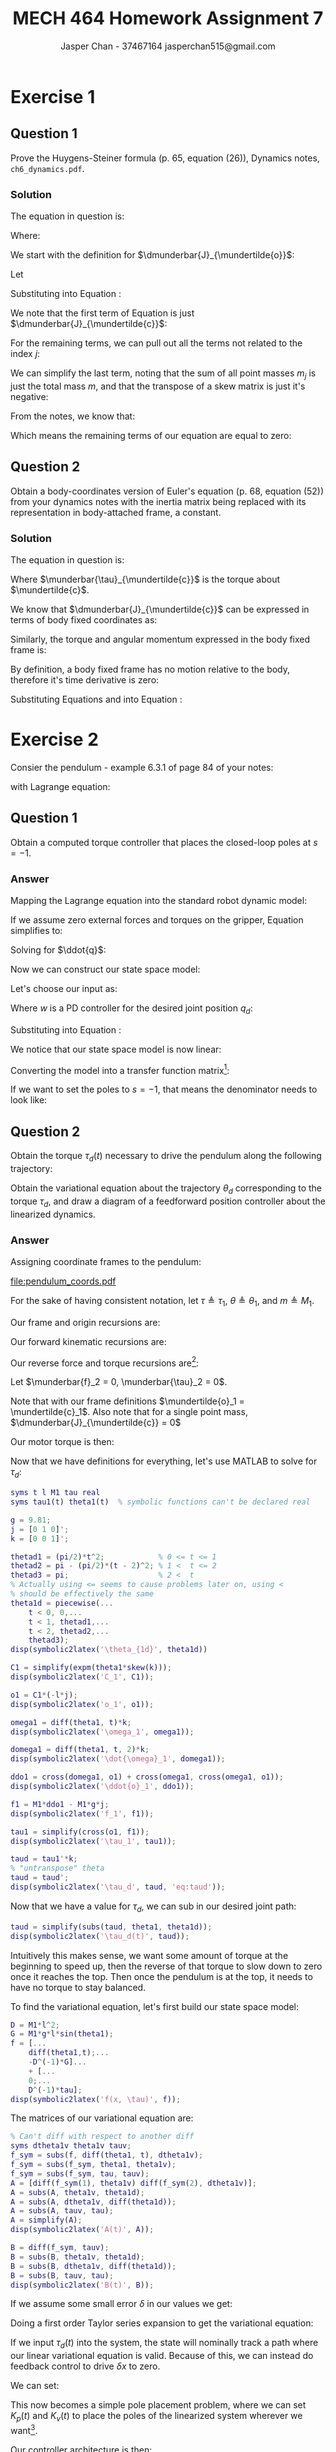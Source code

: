 #+TITLE: MECH 464 Homework Assignment 7
#+AUTHOR: Jasper Chan - 37467164 @@latex:\\@@ jasperchan515@gmail.com

#+OPTIONS: toc:nil H:5 num:t


#+LATEX_HEADER: \definecolor{bg}{rgb}{0.95,0.95,0.95}
#+LATEX_HEADER: \setminted{frame=single,bgcolor=bg,samepage=true}
#+LATEX_HEADER: \setlength{\parindent}{0pt}
#+LATEX_HEADER: \sisetup{per-mode=fraction}
#+LATEX_HEADER: \usepackage[shellescape]{gmp}
#+LATEX_HEADER: \usepackage{gauss}
#+LATEX_HEADER: \usepackage{float}
#+LATEX_HEADER: \usepackage{svg}
#+LATEX_HEADER: \usepackage{cancel}
#+LATEX_HEADER: \usepackage{amssymb}
#+LATEX_HEADER: \usepackage{accents}
#+LATEX_HEADER: \usepackage{titlesec}
#+LATEX_HEADER: \usepackage{mathtools, nccmath}
#+LATEX_HEADER: \newcommand{\Lwrap}[1]{\left\{#1\right\}}
#+LATEX_HEADER: \newcommand{\Lagr}[1]{\mathcal{L}\Lwrap{#1}}
#+LATEX_HEADER: \newcommand{\Lagri}[1]{\mathcal{L}^{-1}\Lwrap{#1}}
#+LATEX_HEADER: \newcommand{\Ztrans}[1]{\mathcal{Z}\Lwrap{#1}}
#+LATEX_HEADER: \newcommand{\Ztransi}[1]{\mathcal{Z}^{-1}\Lwrap{#1}}
#+LATEX_HEADER: \newcommand{\ZOH}[1]{\text{ZOH}\left(#1\right)}
#+LATEX_HEADER: \DeclarePairedDelimiter{\ceil}{\lceil}{\rceil}
#+LATEX_HEADER: \DeclareMathOperator{\sign}{sign}
#+LATEX_HEADER: \DeclareMathOperator{\arctantwo}{arctan2}
#+LATEX_HEADER: \DeclareMathOperator{\diag}{diag}
#+LATEX_HEADER: \makeatletter \AtBeginEnvironment{minted}{\dontdofcolorbox} \def\dontdofcolorbox{\renewcommand\fcolorbox[4][]{##4}} \makeatother
#+LATEX_HEADER: \titleformat{\paragraph}[hang]{\normalfont\normalsize\bfseries}{\theparagraph}{1em}{}
#+LATEX_HEADER: \titlespacing*{\paragraph}{0pt}{3.25ex plus 1ex minus .2ex}{0.5em}
#+LATEX_HEADER: \setcounter{secnumdepth}{5}
#+LATEX_HEADER: \newcommand\munderbar[1]{\underaccent{\bar}{#1}}
#+LATEX_HEADER: \newcommand\dmunderbar[1]{\munderbar{\munderbar{#1}}}
#+LATEX_HEADER: \newcommand\mundertilde[1]{\underaccent{\tilde}{#1}}
#+LATEX_HEADER: \newcommand{\norm}[1]{\| #1 \|}
#+LATEX_HEADER: \newcommand*\phantomrel[1]{\mathrel{\phantom{#1}}}% My preferred typesetting
#+LATEX_HEADER: \newcommand\scalemath[2]{\scalebox{#1}{\mbox{\ensuremath{\displaystyle #2}}}}

* Exercise 1

** Question 1

Prove the Huygens-Steiner formula (p. 65, equation (26)), Dynamics notes, ~ch6_dynamics.pdf~.

*** Solution

The equation in question is:

\begin{align}
\dmunderbar{J}_{\mundertilde{o}}
&=
\dmunderbar{J}_{\mundertilde{c}}
-
m
[
  (
    \mundertilde{c}
    -
    \mundertilde{o}
  ) \times]^2
\tag{6.26}
\label{eq:huystein}
\end{align}

Where:
\begin{align*}
\mundertilde{o}                   &\triangleq \text{a point attached to the rigid body} \\
\mundertilde{c}                   &\triangleq \text{the center of mass of the rigid body} \\
\dmunderbar{J}_{\mundertilde{o}}  &\triangleq \text{the inertia tensor about the point } \mundertilde{o}
\end{align*}

We start with the definition for
$\dmunderbar{J}_{\mundertilde{o}}$:

\begin{align}
\dmunderbar{J}_{\mundertilde{o}}
&\triangleq
\sum_j
m_j
[
  (\mundertilde{x}_j - \mundertilde{o}) \times
]^T
[
  (\mundertilde{x}_j - \mundertilde{o}) \times
]
\tag{6.20}
\label{eq:inertiadef}
\end{align}

Let
\begin{align}
-\mundertilde{o}
&=
-\mundertilde{c}
+\mundertilde{c}
-\mundertilde{o}
\end{align}

Substituting into Equation \ref{eq:inertiadef}:
\begin{align}
\dmunderbar{J}_{\mundertilde{o}}
&=
\sum_j
m_j
[
  (
    \mundertilde{x}_j
    -\mundertilde{c}
    +\mundertilde{c}
    -\mundertilde{o}
  ) \times
]^T
[
  (
    \mundertilde{x}_j
    -
    \mundertilde{o}
    -\mundertilde{c}
    +\mundertilde{c}
    -\mundertilde{o}
  ) \times
] \\
&=
\sum_j
m_j
[
  (
    \mundertilde{x}_j
    -\mundertilde{c}
  ) \times
  +
  (
    \mundertilde{c}
    -\mundertilde{o}
  ) \times
]^T
[
  (
    \mundertilde{x}_j
    -\mundertilde{c}
  ) \times
  +
  (
    \mundertilde{c}
    -\mundertilde{o}
  ) \times
] \\
&=
\sum_j
m_j
\left[
  [
    (
      \mundertilde{x}_j
      -\mundertilde{c}
    ) \times
  ]^T
    +
  [
    (
      +\mundertilde{c}
      -\mundertilde{o}
    ) \times
  ]^T
\right]
\left[
  [
    (
      \mundertilde{x}_j
      -\mundertilde{c}
    ) \times
  ]
    +
  [
    (
      \mundertilde{c}
      -\mundertilde{o}
    ) \times
  ]
\right]
\\
&=
\sum_j
m_j
[
  (
    \mundertilde{x}_j
    -\mundertilde{c}
  ) \times
]^T
[
  (
    \mundertilde{x}_j
    -\mundertilde{c}
  ) \times
]
\label{eq:expanded}
\\
&\phantomrel{=}
+
\sum_j
m_j
[
  (
    \mundertilde{x}_j
    -\mundertilde{c}
  ) \times
]^T
[
  (
    \mundertilde{c}
    -\mundertilde{o}
  ) \times
]
\nonumber \\
&\phantomrel{=}
+
\sum_j
m_j
[
  (
    \mundertilde{c}
    -\mundertilde{o}
  ) \times
]^T
[
  (
    \mundertilde{x}_j
    -\mundertilde{c}
  ) \times
]
\nonumber \\
&\phantomrel{=}
+
\sum_j
m_j
[
  (
    \mundertilde{c}
    -\mundertilde{o}
  ) \times
]^T
[
  (
    \mundertilde{c}
    -\mundertilde{o}
  ) \times
]
\nonumber
\end{align}

We note that the first term of Equation \ref{eq:expanded} is just $\dmunderbar{J}_{\mundertilde{c}}$:

\begin{align}
\dmunderbar{J}_{\mundertilde{o}}
&=
\dmunderbar{J}_{\mundertilde{c}}
\\
&\phantomrel{=}
+
\sum_j
m_j
[
  (
    \mundertilde{x}_j
    -\mundertilde{c}
  ) \times
]^T
[
  (
    \mundertilde{c}
    -\mundertilde{o}
  ) \times
]
\nonumber \\
&\phantomrel{=}
+
\sum_j
m_j
[
  (
    \mundertilde{c}
    -\mundertilde{o}
  ) \times
]^T
[
  (
    \mundertilde{x}_j
    -\mundertilde{c}
  ) \times
]
\nonumber \\
&\phantomrel{=}
+
\sum_j
m_j
[
  (
    \mundertilde{c}
    -\mundertilde{o}
  ) \times
]^T
[
  (
    \mundertilde{c}
    -\mundertilde{o}
  ) \times
]
\nonumber
\end{align}

For the remaining terms, we can pull out all the terms not related to the index $j$:
\begin{align}
\dmunderbar{J}_{\mundertilde{o}}
&=
\dmunderbar{J}_{\mundertilde{c}}
\\
&\phantomrel{=}
+
\left[
  \sum_j
  m_j
  [
    (
      \mundertilde{x}_j
      -\mundertilde{c}
    ) \times
  ]^T
\right]
[
  (
    \mundertilde{c}
    -\mundertilde{o}
  ) \times
]
\nonumber \\
&\phantomrel{=}
+
[
  (
    \mundertilde{c}
    -\mundertilde{o}
  ) \times
]^T
\sum_j
m_j
[
  (
    \mundertilde{x}_j
    -\mundertilde{c}
  ) \times
]
\nonumber \\
&\phantomrel{=}
+
\left[
  \sum_j
  m_j
\right]
[
  (
    \mundertilde{c}
    -\mundertilde{o}
  ) \times
]^T
[
  (
    \mundertilde{c}
    -\mundertilde{o}
  ) \times
]
\nonumber
\end{align}

We can simplify the last term, noting that the sum of all point masses $m_j$ is just the total mass $m$, and that the transpose of a skew matrix is just it's negative:

\begin{align}
\dmunderbar{J}_{\mundertilde{o}}
&=
\dmunderbar{J}_{\mundertilde{c}}
\\
&\phantomrel{=}
+
\left[
  \sum_j
  m_j
  [
    (
      \mundertilde{x}_j
      -\mundertilde{c}
    ) \times
  ]^T
\right]
[
  (
    \mundertilde{c}
    -\mundertilde{o}
  ) \times
]
\nonumber \\
&\phantomrel{=}
+
[
  (
    \mundertilde{c}
    -\mundertilde{o}
  ) \times
]^T
\sum_j
m_j
[
  (
    \mundertilde{x}_j
    -\mundertilde{c}
  ) \times
]
\nonumber \\
&\phantomrel{=}
+
m
\left(
-
  [
    (
      \mundertilde{c}
      -\mundertilde{o}
    ) \times
  ]
\right)
[
  (
    \mundertilde{c}
    -\mundertilde{o}
  ) \times
]
\nonumber
\\
&=
\dmunderbar{J}_{\mundertilde{c}}
\\
&\phantomrel{=}
+
\left[
  \sum_j
  m_j
  [
    (
      \mundertilde{x}_j
      -\mundertilde{c}
    ) \times
  ]^T
\right]
[
  (
    \mundertilde{c}
    -\mundertilde{o}
  ) \times
]
\nonumber \\
&\phantomrel{=}
+
[
  (
    \mundertilde{c}
    -\mundertilde{o}
  ) \times
]^T
\sum_j
m_j
[
  (
    \mundertilde{x}_j
    -\mundertilde{c}
  ) \times
]
\nonumber \\
&\phantomrel{=}
-
m
[
  (
    \mundertilde{c}
    -\mundertilde{o}
  ) \times
]^2
\nonumber
\end{align}

From the notes, we know that:
\begin{align}
\sum_j
m_j
(\mundertilde{x}_j - \mundertilde{c})
&=
0
\tag{6.2}
\end{align}

Which means the remaining terms of our equation are equal to zero:

\begin{align}
\dmunderbar{J}_{\mundertilde{o}}
&=
\dmunderbar{J}_{\mundertilde{c}}
\\
&\phantomrel{=}
+
\left[
  \left[
    \cancelto{0}{
      \sum_j
      m_j
      (
        \mundertilde{x}_j
        -\mundertilde{c}
      )
    }
  \right] \times
\right]^T
[
  (
    \mundertilde{c}
    -\mundertilde{o}
  ) \times
]
\nonumber \\
&\phantomrel{=}
+
[
  (
    \mundertilde{c}
    -\mundertilde{o}
  ) \times
]^T
\left[
  \cancelto{0}{
    \sum_j
    m_j
    (
      \mundertilde{x}_j
      -\mundertilde{c}
    )
  }
\right]\times
\nonumber \\
&\phantomrel{=}
-
m
[
  (
    \mundertilde{c}
    -\mundertilde{o}
  ) \times
]^2
\nonumber
\\
&=
\dmunderbar{J}_{\mundertilde{c}}
-
m
[
  (
    \mundertilde{c}
    -\mundertilde{o}
  ) \times
]^2
\end{align}







** Question 2

Obtain a body-coordinates version of Euler's equation (p. 68, equation (52)) from your dynamics notes with the inertia matrix being replaced with its representation in body-attached frame, a constant.

*** Solution

The equation in question is:
\begin{align}
\dmunderbar{J}_{\mundertilde{c}}
\munderbar{\dot{\omega}}
+
\munderbar{\omega}
\times
\dmunderbar{J}_{\mundertilde{c}}
\munderbar{\omega}
&=
\munderbar{\tau}_{\mundertilde{c}}
\tag{6.52}
\label{eq:eulers}
\end{align}

Where $\munderbar{\tau}_{\mundertilde{c}}$ is the torque about $\mundertilde{c}$.

We know that 
$\dmunderbar{J}_{\mundertilde{c}}$
can be expressed in terms of body fixed coordinates as:
\begin{align}
\dmunderbar{J}_{\mundertilde{c}}
&\triangleq
\munderbar{C}
J_{\mundertilde{c}}
\munderbar{C}^T
\tag{6.24}
\label{eq:inertiacoords}
\end{align}

Similarly, the torque and angular momentum expressed in the body fixed frame is:
\begin{align}
\munderbar{\tau}_{\mundertilde{c}}
&\triangleq
\munderbar{C}
\tau_{\mundertilde{c}}
\\
\munderbar{\omega}
&\triangleq
\munderbar{C}
\omega
\\
\frac{d}{dt}
\munderbar{\omega}
=
\munderbar{\dot{\omega}}
&\triangleq
\munderbar{\dot{C}}
\omega
+
\munderbar{C}
\dot{\omega}
\end{align}

By definition, a body fixed frame has no motion relative to the body, therefore it's time derivative is zero:
\begin{align}
\munderbar{\dot{\omega}}
&\triangleq
\munderbar{C}
\dot{\omega}
\label{eq:omegacoords}
\end{align}


Substituting Equations \ref{eq:inertiacoords} and \ref{eq:omegacoords} into Equation \ref{eq:eulers}:

\begin{align}
(
  \munderbar{C}
  J_{\mundertilde{c}}
  \munderbar{C}^T
)
(
  \munderbar{C}
  \dot{\omega}
)
+
(
  \munderbar{C}
  \omega
)
\times
(
  \munderbar{C}
  J_{\mundertilde{c}}
  \munderbar{C}^T
)
(
  \munderbar{C}
  \omega
)
&=
\munderbar{C}
\tau_{\mundertilde{c}}
\\
\munderbar{C}
J_{\mundertilde{c}}
\cancelto{I}{
  \munderbar{C}^T
  \munderbar{C}
}
\dot{\omega}
+
\munderbar{C}
\omega
\times
\munderbar{C}
J_{\mundertilde{c}}
\cancelto{I}{
  \munderbar{C}^T
  \munderbar{C}
}
\omega
&=
\munderbar{C}
\tau_{\mundertilde{c}}
\\
\munderbar{C}
J_{\mundertilde{c}}
\dot{\omega}
+
\munderbar{C}
\omega
\times
\munderbar{C}
J_{\mundertilde{c}}
\omega
&=
\munderbar{C}
\tau_{\mundertilde{c}}
\\
\munderbar{C}
(
  J_{\mundertilde{c}}
  \dot{\omega}
  +
  \omega
  \times
  J_{\mundertilde{c}}
  \omega
)
&=
\munderbar{C}
\tau_{\mundertilde{c}}
\\
J_{\mundertilde{c}}
\dot{\omega}
+
\omega
\times
J_{\mundertilde{c}}
\omega
&=
\tau_{\mundertilde{c}}
\end{align}



* Exercise 2

Consier the pendulum - example 6.3.1 of page 84 of your notes:

#+ATTR_LATEX: :width 0.3\textwidth
[[file:pendulum.png]]

with Lagrange equation:

\begin{align}
ml^2\ddot{\theta}
+
mgl\sin{\theta}
&=
\tau
\label{eq:pendlagrange}
\tag{6.190}
\end{align}


** Question 1

Obtain a computed torque controller that places the closed-loop poles at $s = -1$.

*** Answer

Mapping the Lagrange equation into the standard robot dynamic model:
\begin{align}
\underbrace{
  D(q)
  \ddot{q}
}_{\text{kinetic energy}}
+
\underbrace{
  C(q, \dot{q})\dot{q}
}_{\text{centrifugal and Coriolis term}}
+
\underbrace{
  G(q)
}_{\text{potential energy}}
&=
\underbrace{
  u
}_{\text{input forces/torques}}
+
\underbrace{
  \munderbar{J}^T
  \begin{bmatrix}
    \munderbar{f}_n \\ \munderbar{\tau}_n
  \end{bmatrix}
}_{\text{external forces/torques on gripper}}
\tag{7.1}
\\
\underbrace{
  ml^2
  \ddot{\theta}
}_{D(q)\ddot{q}}
+
\underbrace{
  0
  \dot{\theta}
}_{C(q, \dot{q})\dot{q}}
+
\underbrace{
  mgl\sin{\theta}
}_{G(q)}
&=
\underbrace{
  \tau
}_{u}
+
\munderbar{J}^T
\begin{bmatrix}
  \munderbar{f}_n \\ \munderbar{\tau}_n
\end{bmatrix}
\label{eq:pendmodel}
\end{align}

If we assume zero external forces and torques on the gripper, Equation \ref{eq:pendmodel} simplifies to:
\begin{align}
D(q)\ddot{q}
+
G(q)
&=
u
\end{align}

Solving for $\ddot{q}$:
\begin{align}
D(q)\ddot{q}
+
G(q)
&=
u
\\
D(q)\ddot{q}
&=
u
-
G(q)
\\
\ddot{q}
&=
D(q)^{-1}
u
-
D(q)^{-1}
G(q)
\end{align}

Now we can construct our state space model:

\begin{align}
\frac{d}{dt}x
=
\frac{d}{dt}
\begin{bmatrix}
q \\ \dot{q}
\end{bmatrix}
=
\begin{bmatrix}
\dot{q} \\ \ddot{q}
\end{bmatrix}
&=
\begin{bmatrix}
\dot{q} \\
D(q)^{-1}
u
-
D(q)^{-1}
G(q)
\end{bmatrix}
\label{eq:statespace}
\end{align}

Let's choose our input as:
\begin{align}
u
&=
D(q)w + G(q)
\end{align}

Where $w$ is a PD controller for the desired joint position $q_d$:
\begin{align}
w
&=
k_p
(q_d - q)
+
k_v
(0 - \dot{q})
\\
&=
k_p
(q_d - q)
-
k_v\dot{q}
\end{align}

Substituting into Equation \ref{eq:statespace}:
\begin{align}
\begin{bmatrix}
\dot{q} \\ \ddot{q}
\end{bmatrix}
&=
\begin{bmatrix}
\dot{q} \\
D(q)^{-1}
(D(q)w + G(q))
-
D(q)^{-1}
G(q)
\end{bmatrix}
\\
&=
\begin{bmatrix}
\dot{q} \\
\cancelto{I}{D(q)^{-1}D(q)}
w
+
\cancelto{0}{
  D(q)^{-1}G(q)
  -
  D(q)^{-1}G(q)
}
\end{bmatrix}
\\
&=
\begin{bmatrix}
\dot{q} \\ w
\end{bmatrix}
\\
&=
\begin{bmatrix}
\dot{q} \\
k_p
(q_d - q)
-
k_v\dot{q}
\end{bmatrix}
\\
&=
\begin{bmatrix}
\dot{q} \\
k_p q_d
-
k_p q
-
k_v\dot{q}
\end{bmatrix}
\\
&=
\begin{bmatrix}
\dot{q} \\
-
k_p q
-
k_v\dot{q}
\end{bmatrix}
+
\begin{bmatrix}
0 \\ k_p q_d
\end{bmatrix}
\end{align}

We notice that our state space model is now linear:

\begin{align}
\begin{bmatrix}
\dot{q} \\ \ddot{q}
\end{bmatrix}
&=
\underbrace{
  \begin{bmatrix}
   0   &  1 \\
  -k_p & -k_v
  \end{bmatrix}
}_{A}
\begin{bmatrix}
q \\ \dot{q}
\end{bmatrix}
+
\underbrace{
  \begin{bmatrix}
  0 \\ k_p
  \end{bmatrix}
}_{B}
\begin{bmatrix}
q_d
\end{bmatrix}
\end{align}

Converting the model into a transfer function matrix[fn:output]:
\begin{align}
\frac{X(s)}{Q_d(s)}
&=
\cancelto{I}{C}
(sI - A)^{-1}
B
\\
&=
\begin{bmatrix}
s   & -1 \\
k_p &  s + k_v
\end{bmatrix}^{-1}
\begin{bmatrix}
0 \\ k_p
\end{bmatrix}
\\
&=
\frac{1}{s(s + k_v) + k_p}
\begin{bmatrix}
 s + k_v & 1 \\
-k_p     & s
\end{bmatrix}
\begin{bmatrix}
0 \\ k_p
\end{bmatrix}
\\
&=
\frac{1}{s^2 + k_v s + k_p}
\begin{bmatrix}
k_p \\ k_p s
\end{bmatrix}
\\
&=
\begin{bmatrix}
\frac{k_p}{s^2 + k_v s + k_p} \\
\frac{k_p s}{s^2 + k_v s + k_p}
\end{bmatrix}
=
\begin{bmatrix}
\frac{Q(s)}{Q_d(s)} \\
\frac{sQ(s)}{Q_d(s)}
\end{bmatrix}
\end{align}

If we want to set the poles to $s = -1$, that means the denominator needs to look like:
\begin{align}
s^2 + k_v s + k_p
&=
(s + 1)^2
\\
&=
s^2 + 2s + 1
\\
k_p &= 1 \\
k_v &= 2
\end{align}



[fn:output] We are assuming the output matrix $C$ is just identity







** Question 2

Obtain the torque $\tau_d(t)$ necessary to drive the pendulum along the following trajectory:

\begin{align}
\theta_d(t)
&=
\begin{cases}
    \frac{\pi}{2}t^2             & \text{if } 0 \leq t \leq 1 \\
    \pi - \frac{\pi}{2}(t - 2)^2 & \text{if } 1 < t \leq 2 \\
    \pi                          & \text{if } 2 < t
\end{cases}
\end{align}

Obtain the variational equation about the trajectory $\theta_d$ corresponding to the torque $\tau_d$, and draw a diagram of a feedforward position controller about the linearized dynamics.

*** Answer

Assigning coordinate frames to the pendulum:

#+ATTR_LATEX: :width 0.5\textwidth
[[file:pendulum_coords.pdf]]

For the sake of having consistent notation, let
$\tau \triangleq \tau_1$,
$\theta \triangleq \theta_1$, and
$m \triangleq M_1$.


Our frame and origin recursions are:

\begin{align}
\munderbar{C}_1
&=
\munderbar{C}_0 e^{\theta_1 k\times}
\\
\mundertilde{o}_1
&=
\mundertilde{o}_0
+
\munderbar{C}_0 e^{\theta_1 k\times}
\delta_1
\\
&=
\mundertilde{o}_0
+
\munderbar{C}_0 e^{\theta_1 k\times}
\begin{bmatrix}
0 \\ -l \\ 0
\end{bmatrix}
\end{align}

Our forward kinematic recursions are:
\begin{align}
\munderbar{\omega}_1
&=
\cancelto{0}{
  \munderbar{\omega}_0
}
+
\dot{\theta}_1
\munderbar{k}_0
\\
&=
\dot{\theta}_1
\munderbar{k}_0
\\
\munderbar{\dot{\omega}}_1
&=
\cancelto{0}{
  \munderbar{\dot{\omega}}_0
}
+
\ddot{\theta}_1
\munderbar{k}_0
+
\dot{\theta}_1
\cancelto{0}{
  \munderbar{\omega}_0
}
\times
\munderbar{k}_0
\\
&=
\ddot{\theta}_1
\munderbar{k}_0
\\
\nonumber
\\
\mundertilde{\ddot{o}}_1
&=
\cancelto{0}{\mundertilde{\ddot{o}}_0}
+
\munderbar{\dot{\omega}}_1
\times
(\mundertilde{o}_1 - \mundertilde{o}_0)
+
\munderbar{\omega}_1
\times
[
  \munderbar{\omega}_1
  \times
  (\mundertilde{o}_1 - \mundertilde{o}_0)
]
\\
&=
\munderbar{\dot{\omega}}_1
\times
(\mundertilde{o}_1 - \mundertilde{o}_0)
+
\munderbar{\omega}_1
\times
[
  \munderbar{\omega}_1
  \times
  (\mundertilde{o}_1 - \mundertilde{o}_0)
]
\end{align}

Our reverse force and torque recursions are[fn:noteswrong]:

Let $\munderbar{f}_2 = 0, \munderbar{\tau}_2 = 0$.

Note that with our frame definitions $\mundertilde{o}_1 = \mundertilde{c}_1$.
Also note that for a single point mass, $\dmunderbar{J}_{\mundertilde{c}} = 0$

\begin{align}
\munderbar{f}_1
&=
\cancelto{0}{
  \munderbar{f}_2
}
+
M_1
\mundertilde{\ddot{c}}
-
M_1
\munderbar{g}
\\
&=
M_1
\mundertilde{\ddot{c}}
-
M_1
\munderbar{g}
\\
\munderbar{\tau}_1
&=
\cancelto{0}{
  \munderbar{\tau}_2
}
-
(\mundertilde{o}_0 - \mundertilde{c}_1)
\times
\munderbar{f}_1
+
(
  \cancelto{0}{
    \mundertilde{o}_1 - \mundertilde{c}_1
  }
)
\times
\cancelto{0}{
  \munderbar{f}_2
}
+
\cancelto{0}{
  \dmunderbar{J}_{\mundertilde{c}_1}
}
\munderbar{\dot{\omega}}_1
+
\munderbar{\omega}_1
\times
\cancelto{0}{
  \dmunderbar{J}_{\mundertilde{c}_1}
}
\munderbar{\dot{\omega}}_1
\\
&=
-
(\mundertilde{o}_0 - \mundertilde{c}_1)
\times
\munderbar{f}_1
\\
&=
(\mundertilde{c}_1 - \mundertilde{o}_0)
\times
\munderbar{f}_1
\end{align}

Our motor torque is then:

\begin{align}
\munderbar{\tau}_1^T
\munderbar{k}_0
&=
u_1
=
\tau_d
\end{align}


Now that we have definitions for everything, let's use MATLAB to solve for $\tau_d$:

#+begin_src matlab :session :results code output latex :exports both
syms t l M1 tau real
syms tau1(t) theta1(t)  % symbolic functions can't be declared real

g = 9.81;
j = [0 1 0]';
k = [0 0 1]';

thetad1 = (pi/2)*t^2;            % 0 <= t <= 1
thetad2 = pi - (pi/2)*(t - 2)^2; % 1 <  t <= 2
thetad3 = pi;                    % 2 <  t
% Actually using <= seems to cause problems later on, using <
% should be effectively the same
theta1d = piecewise(...
    t < 0, 0,...
    t < 1, thetad1,...
    t < 2, thetad2,...
    thetad3);
disp(symbolic2latex('\theta_{1d}', theta1d))
#+end_src

#+RESULTS:
#+begin_export latex
\begin{align}\theta_{1d}&=\left\{\begin{array}{cl} 0 & \text{\ if\ \ }t<0\\ \frac{\pi \,t^2}{2} & \text{\ if\ \ }t<1\\ \pi -\frac{\pi \,{\left(t-2\right)}^2}{2} & \text{\ if\ \ }t<2\\ \pi  & \mathrm{ otherwise} \end{array}\right.\end{align}
#+end_export

#+begin_src matlab :session :results code output latex :exports both
C1 = simplify(expm(theta1*skew(k)));
disp(symbolic2latex('C_1', C1));
#+end_src

#+RESULTS:
#+begin_export latex
\begin{align}C_1&=\left(\begin{array}{ccc} \cos\left(\theta _{1}\left(t\right)\right) & -\sin\left(\theta _{1}\left(t\right)\right) & 0\\ \sin\left(\theta _{1}\left(t\right)\right) & \cos\left(\theta _{1}\left(t\right)\right) & 0\\ 0 & 0 & 1 \end{array}\right)\end{align}
#+end_export

#+begin_src matlab :session :results code output latex :exports both
o1 = C1*(-l*j);
disp(symbolic2latex('o_1', o1));
#+end_src

#+RESULTS:
#+begin_export latex
\begin{align}o_1&=\left(\begin{array}{c} l\,\sin\left(\theta _{1}\left(t\right)\right)\\ -l\,\cos\left(\theta _{1}\left(t\right)\right)\\ 0 \end{array}\right)\end{align}
#+end_export


#+begin_src matlab :session :results code output latex :exports both
omega1 = diff(theta1, t)*k;
disp(symbolic2latex('\omega_1', omega1));
#+end_src

#+RESULTS:
#+begin_export latex
\begin{align}\omega_1&=\left(\begin{array}{c} 0\\ 0\\ \frac{\partial }{\partial t} \theta _{1}\left(t\right) \end{array}\right)\end{align}
#+end_export

#+begin_src matlab :session :results code output latex :exports both
domega1 = diff(theta1, t, 2)*k;
disp(symbolic2latex('\dot{\omega}_1', domega1));
#+end_src

#+RESULTS:
#+begin_export latex
\begin{align}\dot{\omega}_1&=\left(\begin{array}{c} 0\\ 0\\ \frac{\partial ^2}{\partial t^2} \theta _{1}\left(t\right) \end{array}\right)\end{align}
#+end_export

#+begin_src matlab :session :results code output latex :exports both
ddo1 = cross(domega1, o1) + cross(omega1, cross(omega1, o1));
disp(symbolic2latex('\ddot{o}_1', ddo1));
#+end_src

#+RESULTS:
#+begin_export latex
\begin{align}\ddot{o}_1&=\left(\begin{array}{c} l\,\cos\left(\theta _{1}\left(t\right)\right)\,\frac{\partial ^2}{\partial t^2} \theta _{1}\left(t\right)-l\,\sin\left(\theta _{1}\left(t\right)\right)\,{\left(\frac{\partial }{\partial t} \theta _{1}\left(t\right)\right)}^2\\ l\,\sin\left(\theta _{1}\left(t\right)\right)\,\frac{\partial ^2}{\partial t^2} \theta _{1}\left(t\right)+l\,\cos\left(\theta _{1}\left(t\right)\right)\,{\left(\frac{\partial }{\partial t} \theta _{1}\left(t\right)\right)}^2\\ 0 \end{array}\right)\end{align}
#+end_export

#+begin_src matlab :session :results code output latex :exports both
f1 = M1*ddo1 - M1*g*j;
disp(symbolic2latex('f_1', f1));
#+end_src

#+RESULTS:
#+begin_export latex
\begin{align}f_1&=\left(\begin{array}{c} -M_{1}\,\left(l\,\sin\left(\theta _{1}\left(t\right)\right)\,{\left(\frac{\partial }{\partial t} \theta _{1}\left(t\right)\right)}^2-l\,\cos\left(\theta _{1}\left(t\right)\right)\,\frac{\partial ^2}{\partial t^2} \theta _{1}\left(t\right)\right)\\ M_{1}\,\left(l\,\sin\left(\theta _{1}\left(t\right)\right)\,\frac{\partial ^2}{\partial t^2} \theta _{1}\left(t\right)+l\,\cos\left(\theta _{1}\left(t\right)\right)\,{\left(\frac{\partial }{\partial t} \theta _{1}\left(t\right)\right)}^2\right)-\frac{981\,M_{1}}{100}\\ 0 \end{array}\right)\end{align}
#+end_export

#+begin_src matlab :session :results code output latex :exports both
tau1 = simplify(cross(o1, f1));
disp(symbolic2latex('\tau_1', tau1));
#+end_src

#+RESULTS:
#+begin_export latex
\begin{align}\tau_1&=\left(\begin{array}{c} 0\\ 0\\ M_{1}\,l^2\,\frac{\partial ^2}{\partial t^2} \theta _{1}\left(t\right)-\frac{981\,M_{1}\,l\,\sin\left(\theta _{1}\left(t\right)\right)}{100} \end{array}\right)\end{align}
#+end_export

#+begin_src matlab :session :results code output latex :exports both
taud = tau1'*k;
% "untranspose" theta
taud = taud';
disp(symbolic2latex('\tau_d', taud, 'eq:taud'));
#+end_src

#+RESULTS:
#+begin_export latex
\begin{align}\tau_d&=M_{1}\,l^2\,\frac{\partial ^2}{\partial t^2} \theta _{1}\left(t\right)-\frac{981\,M_{1}\,l\,\sin\left(\theta _{1}\left(t\right)\right)}{100}\label{eq:taud}\end{align}
#+end_export

Now that we have a value for $\tau_d$, we can sub in our desired joint path:

#+begin_src matlab :session :results code output latex :exports both
taud = simplify(subs(taud, theta1, theta1d));
disp(symbolic2latex('\tau_d(t)', taud));
#+end_src

#+RESULTS:
#+begin_export latex
\begin{align}\tau_d(t)&=\left\{\begin{array}{cl} 0 & \text{\ if\ \ }t<0\\ -\frac{M_{1}\,l\,\left(981\,\sin\left(\frac{\pi \,t^2}{2}\right)-100\,\pi \,l\right)}{100} & \text{\ if\ \ }t<1\\ -\frac{M_{1}\,l\,\left(981\,\sin\left(\frac{\pi \,{\left(t-2\right)}^2}{2}\right)+100\,\pi \,l\right)}{100} & \text{\ if\ \ }t<2\\ 0 & \mathrm{ otherwise} \end{array}\right.\end{align}
#+end_export


Intuitively this makes sense, we want some amount of torque at the beginning to speed up, then the reverse of that torque to slow down to zero once it reaches the top.
Then once the pendulum is at the top, it needs to have no torque to stay balanced.

To find the variational equation, let's first build our state space model:

#+begin_src matlab :session :results code output latex :exports both
D = M1*l^2;
G = M1*g*l*sin(theta1);
f = [...
    diff(theta1,t);...
    -D^(-1)*G]...
    + [...
    0;...
    D^(-1)*tau];
disp(symbolic2latex('f(x, \tau)', f));
#+end_src

#+RESULTS:
#+begin_export latex
\begin{align}f(x, \tau)&=\left(\begin{array}{c} \frac{\partial }{\partial t} \theta _{1}\left(t\right)\\ \frac{\tau }{M_{1}\,l^2}-\frac{981\,\sin\left(\theta _{1}\left(t\right)\right)}{100\,l} \end{array}\right)\end{align}
#+end_export

The matrices of our variational equation are:
#+begin_src matlab :session :results code output latex :exports both
% Can't diff with respect to another diff
syms dtheta1v theta1v tauv;
f_sym = subs(f, diff(theta1, t), dtheta1v);
f_sym = subs(f_sym, theta1, theta1v);
f_sym = subs(f_sym, tau, tauv);
A = [diff(f_sym(1), theta1v) diff(f_sym(2), dtheta1v)];
A = subs(A, theta1v, theta1d);
A = subs(A, dtheta1v, diff(theta1d));
A = subs(A, tauv, tau);
A = simplify(A);
disp(symbolic2latex('A(t)', A));
#+end_src

#+RESULTS:
#+begin_export latex
\begin{align}A(t)&=\left(\begin{array}{cc} 0 & 1\\ \left\{\begin{array}{cl} -\frac{981}{100\,l} & \text{\ if\ \ }t<0\\ -\frac{981\,\cos\left(\frac{\pi \,t^2}{2}\right)}{100\,l} & \text{\ if\ \ }t<1\\ \frac{981\,\cos\left(\frac{\pi \,{\left(t-2\right)}^2}{2}\right)}{100\,l} & \text{\ if\ \ }t<2\\ \frac{981}{100\,l} & \mathrm{ otherwise} \end{array}\right. & 0 \end{array}\right)\end{align}
#+end_export

#+begin_src matlab :session :results code output latex :exports both
B = diff(f_sym, tauv);
B = subs(B, theta1v, theta1d);
B = subs(B, dtheta1v, diff(theta1d));
B = subs(B, tauv, tau);
disp(symbolic2latex('B(t)', B));
#+end_src

#+RESULTS:
#+begin_export latex
\begin{align}B(t)&=\left(\begin{array}{c} 0\\ \frac{1}{M_{1}\,l^2} \end{array}\right)\end{align}
#+end_export


If we assume some small error $\delta$ in our values we get:
\begin{align}
\dot{x}_d + \delta\dot{x}
&=
f(x_d + \delta x, \tau_d + \delta \tau)
\end{align}

Doing a first order Taylor series expansion to get the variational equation:
\begin{align}
\dot{x}_d + \delta\dot{x}
&\approx
f(x_d + \tau_d)
+
\frac{\partial f}{\partial x}
(x_d, \tau_d)
\delta x
+
\frac{\partial f}{\partial \tau}
(x_d, \tau_d)
\delta \tau
\\
\delta\dot{x}
&\approx
\frac{\partial f}{\partial x}
(x_d, \tau_d)
\delta x
+
\frac{\partial f}{\partial \tau}
(x_d, \tau_d)
\delta \tau
\\
&\approx
\frac{\partial f}{\partial x}
(x_d, \tau_d)
\delta x
+
\frac{\partial f}{\partial \tau}
(x_d, \tau_d)
\delta \tau
\\
&\approx
A(t)
\delta x
+
B(t)
\delta \tau
\end{align}

If we input $\tau_d(t)$ into the system, the state will nominally track a path where our linear variational equation is valid.
Because of this, we can instead do feedback control to drive $\delta x$ to zero.

We can set:
\begin{align}
\delta\tau
&=
-F(t) \delta x
=
-
\begin{bmatrix}
K_p(t) & K_v(t)
\end{bmatrix}
\delta x
\\
\delta\dot{x}
&\approx
A(t)
\delta x
+
B(t)
(
  -F(t) \delta x
)
\\
&\approx
(
  A(t)
  -
  B(t)F(t) 
)
\delta x
\end{align}

This now becomes a simple pole placement problem, where we can set $K_p(t)$ and $K_v(t)$ to place the poles of the linearized system wherever we want[fn:gainscheduling].

Our controller architecture is then:

[[file:feedforward.svg]]



[fn:noteswrong] The notes suggests that $\munderbar{f}_n = 0$ and $\munderbar{\tau}_n = 0$.
Presumably this is a mistake, since the gripper has mass and is attached to the robot and therefore must be held up by forces through the links.
We will be using $\munderbar{f}_n + 1 = 0$ and $\munderbar{\tau}_n + 1 = 0$ instead.




[fn:gainscheduling]If $\dot{A}(t) \approx 0$ and $\dot{B}(t) \approx 0$, it is easier to just assume $A(t)$ and $B(t)$ are constants to avoid calculating time varying gains.








* Exercise 3

Consider the two-link RR planar manipulator described in the dynamics section Ch.6, with
$l_1 = \SI{1}{\meter}$, 
$l_2 = \SI{1}{\meter}$, 
$m_1 = \SI{1}{\kilo\gram}$, 
$m_2 = \SI{1}{\kilo\gram}$.
The following Simulink model (uploaded on Connect) simulates the PD+ gravity control of this manipulator



#+begin_src matlab :session :results code output :exports none :eval never-export
simulink
#+end_src

#+begin_src matlab :session :exports none :results none :eval never-export
SetupConstants
en_in = 1;
open_system('JointSpaceControl');
print -dsvg -s 'exercise3.svg'
#+end_src

#+begin_src bash :results output :exports none :eval never-export
inkscape exercise3.svg --export-text-to-path --export-plain-svg -o exercise3_fixed.svg
#+end_src

#+RESULTS:

[[file:exercise3_fixed.svg]]

** Question 1: Open Loop Simulation

Set the input torques to zero and simulate the open-loop system with different initial conditions.

*** Answer

Setting up the default values
#+begin_src matlab :session :exports both :results output code
SetupConstants;
en_in = 0; % disable input
q0
#+end_src

#+RESULTS:
#+begin_src matlab
q0 =
   -1.5708
         0
#+end_src

By default the arm starts in the "arm down" position, so we expect no motion without any input torques.

Let's try starting with the "arm up" position.
We expect small simulation errors to cause the arm to start moving on its own.

Simulating for \SI{15}{\second} and plotting the trajectory:
#+begin_src matlab :session :exports both :results file
q0 = [pi/2; 0];
f_name = 'no_torque1.svg';
sim('JointSpaceControl', 15);
fig = plot_trajectory(out_x.Data', out_y.Data', out_x.Time');
saveas(fig, f_name);
ans = f_name
#+end_src

#+RESULTS:
[[file:no_torque1.svg]]

As expected, the arm spends some time (about \SI{7}{\second}) extended, and then drops following a chaotic double pendulum path.

Trying an "arm right" starting position:
#+begin_src matlab :session :exports both :results file
q0 = [0; 0];
f_name = 'no_torque2.svg';
sim('JointSpaceControl', 15);
fig = plot_trajectory(out_x.Data', out_y.Data', out_x.Time');
saveas(fig, f_name);
ans = f_name
#+end_src

#+RESULTS:
[[file:no_torque2.svg]]

Trying random starting position:
#+begin_src matlab :session :exports both :results file
q0 = 2*pi*rand(2, 1);
f_name = 'no_torque3.svg';
sim('JointSpaceControl', 15);
fig = plot_trajectory(out_x.Data', out_y.Data', out_x.Time');
saveas(fig, f_name);
ans = f_name
#+end_src

#+RESULTS:
[[file:no_torque3.svg]]



** Question 2: Closed Loop Cartesian Space Control

Design a "stiffness" controller and implement it using Simulink blocks.
Demonstrate the response of the controller, for gains
$K_{p1} = \diag{\begin{bmatrix}1   & 1\end{bmatrix}}$,
$K_{p2} = \diag{\begin{bmatrix}0.2 & 1\end{bmatrix}}$, and
$K_{p3} = \diag{\begin{bmatrix}1   & 0.2\end{bmatrix}}$, with
$K_{v} =  \diag{\begin{bmatrix}2   & 2\end{bmatrix}}$,
simulating various sprint directions in cartesian space.
Plot the end-effector trajectories from $t = 0$ to $t = \SI{15}{\second}$, from the intial position
$q(0) = \begin{bmatrix}\theta_1(0) & \theta_2(0)\end{bmatrix}^T = \begin{bmatrix}-\pi/2 & 0\end{bmatrix}^T$
(i.e.  end effector at
$\mundertilde{o}_0 - 0\munderbar{i}_0 - 2\munderbar{j}_0$ to 
$\mundertilde{o}_0 + 1\munderbar{i}_0 + 1\munderbar{j}_0$).

*** Answer

First, let's define a function for our Jacobian:
#+begin_src matlab :exports code :tangle robot_jacobian.m :eval never
function J = robot_jacobian(x_1, y_1, x_2, y_2)
    k = [0; 0; 1];
    o_0 = [0; 0; 0];
    o_1 = [x_1; y_1; 0];
    o_n = [x_2; y_2; 0];
    J_0 = [...
        cross(k, (o_n - o_0));...
        k];
    J_1 = [...
        cross(k, (o_n - o_1));...
        k];
    J = [J_0 J_1];
end
#+end_src

Now we can create our model, reusing many components from the provided model:
#+begin_src matlab :session :exports none :results none :eval never-export
SetupConstants
o_desired = [1; 0; 0];
Kpo = eye(6);
Kvomega = eye(6);
open_system('TaskSpaceControl');
print -dsvg -s 'task_space_control.svg'
#+end_src

#+begin_src bash :results output :exports none :eval never-export
inkscape task_space_control.svg --export-text-to-path --export-plain-svg -o task_space_control_fixed.svg
#+end_src

#+RESULTS:

[[file:task_space_control_fixed.svg]]

Let's set our gains:
#+begin_src matlab :session :exports both :results output code
% We only have 2 degrees of freedom, enough to set position
% For simplicity we're ignoring different configurations
% to reach the same position (elbow up vs elbow down) 
Ko = zeros(3);
Komega = zeros(3);

% Values from assignment
q0 = [-pi/2; 0];
o_desired = [1; 1; 0];
Kp1 = diag([1   1   0]);
Kp2 = diag([0.2 1   0]);
Kp3 = diag([1   0.2 0]);
Kv  = diag([2   2   0]);
Kpo1 = [...
    Kp1      zeros(3);...
    zeros(3) Ko];
Kpo2 = [...
    Kp2      zeros(3);...
    zeros(3) Ko];
Kpo3 = [...
    Kp3      zeros(3);...
    zeros(3) Ko];
Kvomega = [...
    Kv       zeros(3);...
    zeros(3) Komega];

#+end_src

#+RESULTS:
#+begin_src matlab
#+end_src

Plotting the trajectory for the first set of gains:
#+begin_src matlab :session :exports both :results file
f_name = 'stiffness1.svg';
Kpo = Kpo1;
sim('TaskSpaceControl', 15);
fig = plot_trajectory(out_x.Data', out_y.Data', out_x.Time', 1, 1);
saveas(fig, f_name);
ans = f_name
#+end_src

#+RESULTS:
[[file:stiffness1.svg]]


Plotting the trajectory for the second set of gains:
#+begin_src matlab :session :exports both :results file
f_name = 'stiffness2.svg';
Kpo = Kpo2;
sim('TaskSpaceControl', 15);
fig = plot_trajectory(out_x.Data', out_y.Data', out_x.Time', 1, 1);
saveas(fig, f_name);
ans = f_name
#+end_src

#+RESULTS:
[[file:stiffness2.svg]]

Plotting the trajectory for the third set of gains:
#+begin_src matlab :session :exports both :results file
f_name = 'stiffness3.svg';
Kpo = Kpo3;
sim('TaskSpaceControl', 15);
fig = plot_trajectory(out_x.Data', out_y.Data', out_x.Time', 1, 1);
saveas(fig, f_name);
ans = f_name
#+end_src

#+RESULTS:
[[file:stiffness3.svg]]




\appendix
* Skew Function
#+begin_src matlab :exports code :tangle skew.m :eval never
function sx = skew(s)
    sx = [...
         0    -s(3)  s(2);...
         s(3)  0    -s(1);...
        -s(2)  s(1)  0];
end
#+end_src

* Symbolic to \LaTeX\space Function
#+begin_src matlab :exports code :tangle symbolic2latex.m :eval never
function out = symbolic2latex(name, exp, label)
    if exist('label', 'var')
        label = strcat('\label{', label, '}');
    else
        label = '';
    end
    out = strcat(...
        '\begin{align} ',...
        name,...
        '&=',...
        latex(exp),...
        label,...
        '\end{align}');
end
#+end_src

* Trajectory Plotter

Function based on this MATLAB Answers post:
https://www.mathworks.com/matlabcentral/answers/5042#answer_7057

#+begin_src matlab :exports code :tangle plot_trajectory.m :eval never
function fig = plot_trajectory(x, y, t, xd, yd, fig)
    if ~exist('fig', 'var')
        fig = figure('visible', 'off');
    end
    colormap cool;
    z = zeros(size(x));

    surface([x;x],[y;y],[z;z],[t;t],...
            'facecol','no',...
            'edgecol','interp',...
            'linew',2);
    if exist('xd', 'var')
        xline(xd);
    end
    if exist('yd', 'var')
        yline(yd);
    end
    xlabel('X position [m]');
    ylabel('Y position [m]');
    axis equal;
    ylim([-2; 2]);
    c = colorbar;
    c.Label.String = 'Time [s]';
end
#+end_src

